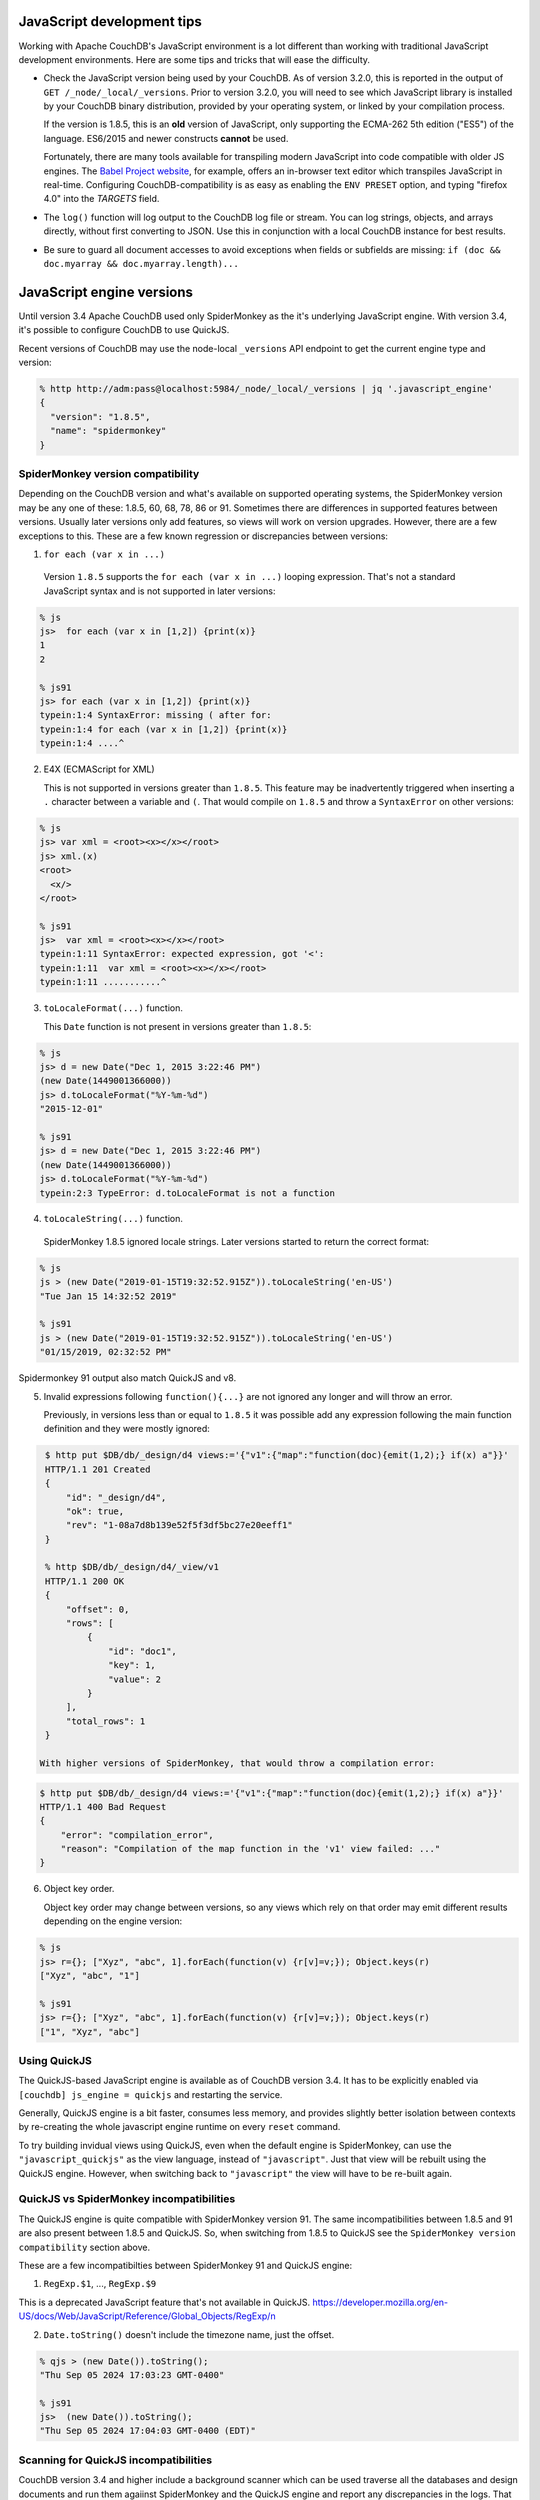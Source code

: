 .. Licensed under the Apache License, Version 2.0 (the "License"); you may not
.. use this file except in compliance with the License. You may obtain a copy of
.. the License at
..
..   http://www.apache.org/licenses/LICENSE-2.0
..
.. Unless required by applicable law or agreed to in writing, software
.. distributed under the License is distributed on an "AS IS" BASIS, WITHOUT
.. WARRANTIES OR CONDITIONS OF ANY KIND, either express or implied. See the
.. License for the specific language governing permissions and limitations under
.. the License.

.. _best-practices/jsdevel:

===========================
JavaScript development tips
===========================

Working with Apache CouchDB's JavaScript environment is a lot different than
working with traditional JavaScript development environments. Here are some
tips and tricks that will ease the difficulty.

.. rst-class:: open

- Check the JavaScript version being used by your CouchDB. As of version 3.2.0,
  this is reported in the output of ``GET /_node/_local/_versions``. Prior to
  version 3.2.0, you will   need to see which JavaScript library is installed by
  your CouchDB binary   distribution, provided by your operating system, or
  linked by your compilation process.

  If the version is 1.8.5, this is an **old** version of JavaScript, only
  supporting the ECMA-262 5th edition ("ES5") of the language. ES6/2015 and
  newer constructs **cannot** be used.

  Fortunately, there are many tools available for transpiling modern JavaScript
  into code compatible with older JS engines. The `Babel Project website
  <http://babeljs.io/repl>`_, for example, offers an in-browser text editor
  which transpiles JavaScript in real-time. Configuring CouchDB-compatibility
  is as easy as enabling the ``ENV PRESET`` option, and typing "firefox 4.0"
  into the *TARGETS* field.

- The ``log()`` function will log output to the CouchDB log file or stream.
  You can log strings, objects, and arrays directly, without first converting
  to JSON.  Use this in conjunction with a local CouchDB instance for best
  results.

- Be sure to guard all document accesses to avoid exceptions when fields
  or subfields are missing: ``if (doc && doc.myarray && doc.myarray.length)...``

===========================
JavaScript engine versions
===========================

Until version 3.4 Apache CouchDB used only SpiderMonkey as the it's
underlying JavaScript engine. With version 3.4, it's possible to configure
CouchDB to use QuickJS.

Recent versions of CouchDB may use the node-local ``_versions`` API endpoint to
get the current engine type and version:

.. code-block:: bash

   % http http://adm:pass@localhost:5984/_node/_local/_versions | jq '.javascript_engine'
   {
     "version": "1.8.5",
     "name": "spidermonkey"
   }

SpiderMonkey version compatibility
==================================

Depending on the CouchDB version and what's available on supported operating
systems, the SpiderMonkey version may be any one of these: 1.8.5, 60, 68, 78,
86 or 91. Sometimes there are differences in supported features between
versions. Usually later versions only add features, so views will work on
version upgrades. However, there are a few exceptions to this. These are a few
known regression or discrepancies between versions:

1. ``for each (var x in ...)``

  Version ``1.8.5`` supports the ``for each (var x in ...)`` looping
  expression. That's not a standard JavaScript syntax and is not supported in
  later versions:

.. code-block:: bash

   % js
   js>  for each (var x in [1,2]) {print(x)}
   1
   2

   % js91
   js> for each (var x in [1,2]) {print(x)}
   typein:1:4 SyntaxError: missing ( after for:
   typein:1:4 for each (var x in [1,2]) {print(x)}
   typein:1:4 ....^

2. E4X (ECMAScript for XML)

   This is not supported in versions greater than ``1.8.5``. This feature may
   be inadvertently triggered when inserting a ``.`` character between a
   variable and ``(``. That would compile on ``1.8.5`` and throw a
   ``SyntaxError`` on other versions:

.. code-block:: bash

   % js
   js> var xml = <root><x></x></root>
   js> xml.(x)
   <root>
     <x/>
   </root>

   % js91
   js>  var xml = <root><x></x></root>
   typein:1:11 SyntaxError: expected expression, got '<':
   typein:1:11  var xml = <root><x></x></root>
   typein:1:11 ...........^

3. ``toLocaleFormat(...)`` function.

   This ``Date`` function is not present in versions greater than ``1.8.5``:

.. code-block:: bash

   % js
   js> d = new Date("Dec 1, 2015 3:22:46 PM")
   (new Date(1449001366000))
   js> d.toLocaleFormat("%Y-%m-%d")
   "2015-12-01"

   % js91
   js> d = new Date("Dec 1, 2015 3:22:46 PM")
   (new Date(1449001366000))
   js> d.toLocaleFormat("%Y-%m-%d")
   typein:2:3 TypeError: d.toLocaleFormat is not a function

4. ``toLocaleString(...)`` function.

  SpiderMonkey 1.8.5 ignored locale strings. Later versions started to
  return the correct format:

.. code-block:: bash

   % js
   js > (new Date("2019-01-15T19:32:52.915Z")).toLocaleString('en-US')
   "Tue Jan 15 14:32:52 2019"

   % js91
   js > (new Date("2019-01-15T19:32:52.915Z")).toLocaleString('en-US')
   "01/15/2019, 02:32:52 PM"

Spidermonkey 91 output also match QuickJS and v8.

5. Invalid expressions following ``function(){...}`` are not ignored any longer
   and will throw an error.

   Previously, in versions less than or equal to ``1.8.5`` it was possible add
   any expression following the main function definition and they were mostly
   ignored:

.. code-block:: bash

   $ http put $DB/db/_design/d4 views:='{"v1":{"map":"function(doc){emit(1,2);} if(x) a"}}'
   HTTP/1.1 201 Created
   {
       "id": "_design/d4",
       "ok": true,
       "rev": "1-08a7d8b139e52f5f3df5bc27e20eeff1"
   }

   % http $DB/db/_design/d4/_view/v1
   HTTP/1.1 200 OK
   {
       "offset": 0,
       "rows": [
           {
               "id": "doc1",
               "key": 1,
               "value": 2
           }
       ],
       "total_rows": 1
   }

  With higher versions of SpiderMonkey, that would throw a compilation error:

.. code-block:: bash

    $ http put $DB/db/_design/d4 views:='{"v1":{"map":"function(doc){emit(1,2);} if(x) a"}}'
    HTTP/1.1 400 Bad Request
    {
        "error": "compilation_error",
        "reason": "Compilation of the map function in the 'v1' view failed: ..."
    }

6. Object key order.

   Object key order may change between versions, so any views which rely on
   that order may emit different results depending on the engine version:

.. code-block:: bash

   % js
   js> r={}; ["Xyz", "abc", 1].forEach(function(v) {r[v]=v;}); Object.keys(r)
   ["Xyz", "abc", "1"]

   % js91
   js> r={}; ["Xyz", "abc", 1].forEach(function(v) {r[v]=v;}); Object.keys(r)
   ["1", "Xyz", "abc"]

Using QuickJS
=============

The QuickJS-based JavaScript engine is available as of CouchDB version 3.4. It
has to be explicitly enabled via ``[couchdb] js_engine = quickjs`` and
restarting the service.

Generally, QuickJS engine is a bit faster, consumes less memory, and provides
slightly better isolation between contexts by re-creating the whole javascript
engine runtime on every ``reset`` command.

To try building invidual views using QuickJS, even when the default engine is
SpiderMonkey, can use the ``"javascript_quickjs"`` as the view language,
instead of ``"javascript"``. Just that view will be rebuilt using the QuickJS
engine. However, when switching back to ``"javascript"`` the view will have to
be re-built again.

QuickJS vs SpiderMonkey incompatibilities
============================================

The QuickJS engine is quite compatible with SpiderMonkey version 91. The same
incompatibilities between 1.8.5 and 91 are also present between 1.8.5 and
QuickJS. So, when switching from 1.8.5 to QuickJS see the ``SpiderMonkey version
compatibility`` section above.

These are a few incompatibilties between SpiderMonkey 91 and QuickJS engine:

1. ``RegExp.$1``, ..., ``RegExp.$9``

This is a deprecated JavaScript feature that's not available in QuickJS.
https://developer.mozilla.org/en-US/docs/Web/JavaScript/Reference/Global_Objects/RegExp/n

2. ``Date.toString()`` doesn't include the timezone name, just the offset.

.. code-block:: bash

   % qjs > (new Date()).toString();
   "Thu Sep 05 2024 17:03:23 GMT-0400"

   % js91
   js>  (new Date()).toString();
   "Thu Sep 05 2024 17:04:03 GMT-0400 (EDT)"

Scanning for QuickJS incompatibilities
======================================

CouchDB version 3.4 and higher include a background scanner which can be used
traverse all the databases and design documents and run them agaiinst
SpiderMonkey and the QuickJS engine and report any discrepancies in the logs.
That could be a useful run before deciding to switch to QuickJS as the default
JavaScript engine.

The scanner can be enabled with:

.. code-block:: ini

   [couch_scanner_plugins]
   couch_quickjs_scanner_plugin = true

And configured to run at a predetermined time or on a periodic schedule. For
instance:

.. code-block:: ini

   [couch_quickjs_scanner_plugin]
   after = 2024-09-05T18:10:00
   repeat = 1_day

It will not start until after the specified time and then it will run about once
every 24 hours.

The logs will indicate when the scan starts and finishes:

.. code-block:: text

   couch_quickjs_scanner_plugin s:1725559802-c615220453e6 starting
   ...
   couch_quickjs_scanner_plugin s:1725559802-c615220453e6 completed

During scanning discrepancies are reported in the log. They may look like:

.. code-block:: text

   couch_quickjs_scanner_plugin s:1725559802-c615220453e6
   db:mydb/40000000-5fffffff
   ddoc:_design/mydesign
   view validation failed
   {map_doc,<<"doc1">>, $quickjs_res, $sm_res}

The ``s:...`` field indicates which scan session it belongs to, which db and
shard range it found the issue on, followed by the design document, and the
document ID. Then, the ``{map_doc, ..., ...}`` tuple indicates which operation
failed (mapping a document) where the 2nd element is the result from the
QuickJS engine, and the 3rd is the result from the SpiderMonkey engine.

Sometimes it maybe needed to ignore some databases or design documents. That
can be done with a number of regular expression patterns in the
``[couch_quickjs_scanner_plugin.skip_dbs]`` config section:

.. code-block:: ini

   [couch_quickjs_scanner_plugin.skip_dbs]
   pattern1 = bar.*
   pattern2 = .*foo
